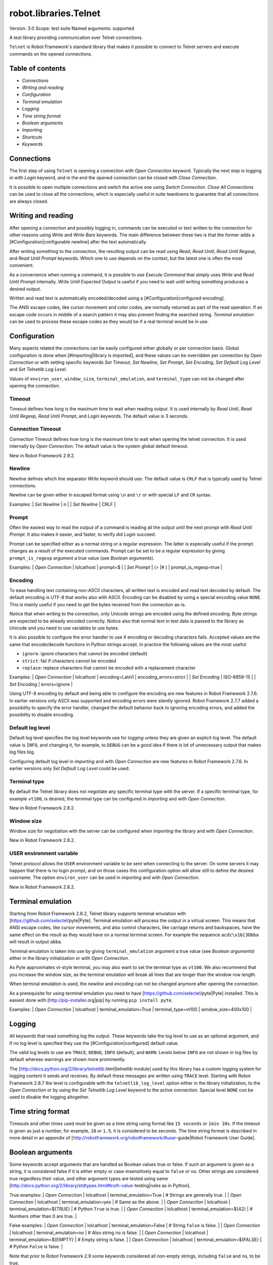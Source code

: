robot.libraries.Telnet
======================
Version:          3.0
Scope:            test suite
Named arguments:  supported

A test library providing communication over Telnet connections.

``Telnet`` is Robot Framework's standard library that makes it possible to
connect to Telnet servers and execute commands on the opened connections.

Table of contents
---------------------

- `Connections`
- `Writing and reading`
- `Configuration`
- `Terminal emulation`
- `Logging`
- `Time string format`
- `Boolean arguments`
- `Importing`
- `Shortcuts`
- `Keywords`

Connections
--------------------------------------------

The first step of using ``Telnet`` is opening a connection with `Open
Connection` keyword. Typically the next step is logging in with `Login`
keyword, and in the end the opened connection can be closed with `Close
Connection`.

It is possible to open multiple connections and switch the active one
using `Switch Connection`. `Close All Connections` can be used to close
all the connections, which is especially useful in suite teardowns to
guarantee that all connections are always closed.

Writing and reading
--------------------------------------------

After opening a connection and possibly logging in, commands can be
executed or text written to the connection for other reasons using `Write`
and `Write Bare` keywords. The main difference between these two is that
the former adds a [#Configuration|configurable newline] after the text
automatically.

After writing something to the connection, the resulting output can be
read using `Read`, `Read Until`, `Read Until Regexp`, and `Read Until
Prompt` keywords. Which one to use depends on the context, but the latest
one is often the most convenient.

As a convenience when running a command, it is possible to use `Execute
Command` that simply uses `Write` and `Read Until Prompt` internally.
`Write Until Expected Output` is useful if you need to wait until writing
something produces a desired output.

Written and read text is automatically encoded/decoded using a
[#Configuration|configured encoding].

The ANSI escape codes, like cursor movement and color codes, are
normally returned as part of the read operation. If an escape code occurs
in middle of a search pattern it may also prevent finding the searched
string. `Terminal emulation` can be used to process these
escape codes as they would be if a real terminal would be in use.

Configuration
--------------------------------------------

Many aspects related the connections can be easily configured either
globally or per connection basis. Global configuration is done when
[#Importing|library is imported], and these values can be overridden per
connection by `Open Connection` or with setting specific keywords
`Set Timeout`, `Set Newline`, `Set Prompt`, `Set Encoding`,
`Set Default Log Level` and `Set Telnetlib Log Level`.

Values of ``environ_user``, ``window_size``, ``terminal_emulation``, and
``terminal_type`` can not be changed after opening the connection.

Timeout
~~~~~~~~~~~~~~~~~~~~~~~~~~~~~~~~~~~~~~~~~~~

Timeout defines how long is the maximum time to wait when reading
output. It is used internally by `Read Until`, `Read Until Regexp`,
`Read Until Prompt`, and `Login` keywords. The default value is 3 seconds.

Connection Timeout
~~~~~~~~~~~~~~~~~~~~~~~~~~~~~~~~~~~~~~~~~~~

Connection Timeout defines how long is the maximum time to wait when
opening the telnet connection. It is used internally by `Open Connection`.
The default value is the system global default timeout.

New in Robot Framework 2.9.2.

Newline
~~~~~~~~~~~~~~~~~~~~~~~~~~~~~~~~~~~~~~~~~~~

Newline defines which line separator `Write` keyword should use. The
default value is ``CRLF`` that is typically used by Telnet connections.

Newline can be given either in escaped format using ``\n`` and ``\r`` or
with special ``LF`` and ``CR`` syntax.

Examples:
| `Set Newline` | \n  |
| `Set Newline` | CRLF |

Prompt
~~~~~~~~~~~~~~~~~~~~~~~~~~~~~~~~~~~~~~~~~~~

Often the easiest way to read the output of a command is reading all
the output until the next prompt with `Read Until Prompt`. It also makes
it easier, and faster, to verify did `Login` succeed.

Prompt can be specified either as a normal string or a regular expression.
The latter is especially useful if the prompt changes as a result of
the executed commands. Prompt can be set to be a regular expression
by giving ``prompt_is_regexp`` argument a true value (see `Boolean
arguments`).

Examples:
| `Open Connection` | lolcathost | prompt=$              |
| `Set Prompt`      | (> |# )    | prompt_is_regexp=true |

Encoding
~~~~~~~~~~~~~~~~~~~~~~~~~~~~~~~~~~~~~~~~~~~

To ease handling text containing non-ASCII characters, all written text is
encoded and read text decoded by default. The default encoding is UTF-8
that works also with ASCII. Encoding can be disabled by using a special
encoding value ``NONE``. This is mainly useful if you need to get the bytes
received from the connection as-is.

Notice that when writing to the connection, only Unicode strings are
encoded using the defined encoding. Byte strings are expected to be already
encoded correctly. Notice also that normal text in test data is passed to
the library as Unicode and you need to use variables to use bytes.

It is also possible to configure the error handler to use if encoding or
decoding characters fails. Accepted values are the same that encode/decode
functions in Python strings accept. In practice the following values are
the most useful:

- ``ignore``: ignore characters that cannot be encoded (default)
- ``strict``: fail if characters cannot be encoded
- ``replace``: replace characters that cannot be encoded with a replacement
  character

Examples:
| `Open Connection` | lolcathost | encoding=Latin1 | encoding_errors=strict |
| `Set Encoding` | ISO-8859-15 |
| `Set Encoding` | errors=ignore |

Using UTF-8 encoding by default and being able to configure the encoding
are new features in Robot Framework 2.7.6. In earlier versions only ASCII
was supported and encoding errors were silently ignored. Robot Framework
2.7.7 added a possibility to specify the error handler, changed the
default behavior back to ignoring encoding errors, and added the
possibility to disable encoding.

Default log level
~~~~~~~~~~~~~~~~~~~~~~~~~~~~~~~~~~~~~~~~~~~

Default log level specifies the log level keywords use for `logging` unless
they are given an explicit log level. The default value is ``INFO``, and
changing it, for example, to ``DEBUG`` can be a good idea if there is lot
of unnecessary output that makes log files big.

Configuring default log level in `importing` and with `Open Connection`
are new features in Robot Framework 2.7.6. In earlier versions only
`Set Default Log Level` could be used.

Terminal type
~~~~~~~~~~~~~~~~~~~~~~~~~~~~~~~~~~~~~~~~~~~

By default the Telnet library does not negotiate any specific terminal type
with the server. If a specific terminal type, for example ``vt100``, is
desired, the terminal type can be configured in `importing` and with
`Open Connection`.

New in Robot Framework 2.8.2.

Window size
~~~~~~~~~~~~~~~~~~~~~~~~~~~~~~~~~~~~~~~~~~~

Window size for negotiation with the server can be configured when
`importing` the library and with `Open Connection`.

New in Robot Framework 2.8.2.

USER environment variable
~~~~~~~~~~~~~~~~~~~~~~~~~~~~~~~~~~~~~~~~~~~

Telnet protocol allows the ``USER`` environment variable to be sent when
connecting to the server. On some servers it may happen that there is no
login prompt, and on those cases this configuration option will allow still
to define the desired username. The option ``environ_user`` can be used in
`importing` and with `Open Connection`.

New in Robot Framework 2.8.2.

Terminal emulation
--------------------------------------------

Starting from Robot Framework 2.8.2, Telnet library supports terminal
emulation with [https://github.com/selectel/pyte|Pyte]. Terminal emulation
will process the output in a virtual screen. This means that ANSI escape
codes, like cursor movements, and also control characters, like
carriage returns and backspaces, have the same effect on the result as they
would have on a normal terminal screen. For example the sequence
``acdc\x1b[3Dbba`` will result in output ``abba``.

Terminal emulation is taken into use by giving ``terminal_emulation``
argument a true value (see `Boolean arguments`) either in the library
initialization or with `Open Connection`.

As Pyte approximates vt-style terminal, you may also want to set the
terminal type as ``vt100``. We also recommend that you increase the window
size, as the terminal emulation will break all lines that are longer than
the window row length.

When terminal emulation is used, the `newline` and `encoding` can not be
changed anymore after opening the connection.

As a prerequisite for using terminal emulation you need to have
[https://github.com/selectel/pyte|Pyte] installed. This is easiest done
with [http://pip-installer.org|pip] by running ``pip install pyte``.

Examples:
| `Open Connection` | lolcathost | terminal_emulation=True |
terminal_type=vt100 | window_size=400x100 |

Logging
--------------------------------------------

All keywords that read something log the output. These keywords take the
log level to use as an optional argument, and if no log level is specified
they use the [#Configuration|configured] default value.

The valid log levels to use are ``TRACE``, ``DEBUG``, ``INFO`` (default),
and ``WARN``. Levels below ``INFO`` are not shown in log files by default
whereas warnings are shown more prominently.

The [http://docs.python.org/2/library/telnetlib.html|telnetlib module]
used by this library has a custom logging system for logging content it
sends and receives. By default these messages are written using ``TRACE``
level. Starting with Robot Framework 2.8.7 the level is configurable
with the ``telnetlib_log_level`` option either in the library initialization,
to the `Open Connection` or by using the `Set Telnetlib Log Level`
keyword to the active connection. Special level ``NONE`` con be used to
disable the logging altogether.

Time string format
--------------------------------------------

Timeouts and other times used must be given as a time string using format
like ``15 seconds`` or ``1min 10s``. If the timeout is given as just
a number, for example, ``10`` or ``1.5``, it is considered to be seconds.
The time string format is described in more detail in an appendix of
[http://robotframework.org/robotframework/#user-guide|Robot Framework User
Guide].

Boolean arguments
--------------------------------------------

Some keywords accept arguments that are handled as Boolean values true or
false. If such an argument is given as a string, it is considered false if
it is either empty or case-insensitively equal to ``false`` or ``no``.
Other strings are considered true regardless their value, and other
argument types are tested using same
[http://docs.python.org/2/library/stdtypes.html#truth-value-testing|rules
as in Python].

True examples:
| `Open Connection` | lolcathost | terminal_emulation=True    | # Strings are
generally true.    |
| `Open Connection` | lolcathost | terminal_emulation=yes     | # Same as the
above.             |
| `Open Connection` | lolcathost | terminal_emulation=${TRUE} | # Python
``True`` is true.       |
| `Open Connection` | lolcathost | terminal_emulation=${42}   | # Numbers
other than 0 are true. |

False examples:
| `Open Connection` | lolcathost | terminal_emulation=False    | # String
``false`` is false.   |
| `Open Connection` | lolcathost | terminal_emulation=no       | # Also string
``no`` is false. |
| `Open Connection` | lolcathost | terminal_emulation=${EMPTY} | # Empty
string is false.       |
| `Open Connection` | lolcathost | terminal_emulation=${FALSE} | # Python
``False`` is false.   |

Note that prior to Robot Framework 2.9 some keywords considered all
non-empty strings, including ``false`` and ``no``, to be true.


Keywords
--------------

Importing
~~~~~~~~~~~~~~~~~~~~~~~~~~~~~~~~~~~~~~~~~~~~~~~~~~
Arguments:  [timeout=3 seconds, newline=CRLF, prompt=None,
            prompt_is_regexp=False, encoding=UTF-8, encoding_errors=ignore,
            default_log_level=INFO, window_size=None, environ_user=None,
            terminal_emulation=False, terminal_type=None,
            telnetlib_log_level=TRACE, connection_timeout=None]

Telnet library can be imported with optional configuration parameters.

Configuration parameters are used as default values when new
connections are opened with `Open Connection` keyword. They can also be
overridden after opening the connection using the `Set ...` `keywords`.
See these keywords as well as `Configuration`, `Terminal emulation` and
`Logging` sections above for more information about these parameters
and their possible values.

See `Time string format` and `Boolean arguments` sections for
information about using arguments accepting times and Boolean values,
respectively.

Examples (use only one of these):
| = Setting = | = Value = | = Value =                | = Value =            |
= Value =           | = Comment = |
| Library     | Telnet    |                          |                      |
| # default values |
| Library     | Telnet    | 5 seconds                |                      |
| # set only timeout |
| Library     | Telnet    | newline=LF               | encoding=ISO-8859-1  |
| # set newline and encoding using named arguments |
| Library     | Telnet    | prompt=$                 |                      |
| # set prompt |
| Library     | Telnet    | prompt=(> |# )           | prompt_is_regexp=yes |
| # set prompt as a regular expression |
| Library     | Telnet    | terminal_emulation=True  | terminal_type=vt100  |
window_size=400x100 | # use terminal emulation with defined window size and
terminal type |
| Library     | Telnet    | telnetlib_log_level=NONE |                      |
| # disable logging messages from the underlying telnetlib |

Close All Connections
~~~~~~~~~~~~~~~~~~~~~~~~~~~~~~~~~~~~~~~~~~~~~~~~~~
Arguments:  []

Closes all open connections and empties the connection cache.

If multiple connections are opened, this keyword should be used in
a test or suite teardown to make sure that all connections are closed.
It is not an error is some of the connections have already been closed
by `Close Connection`.

After this keyword, new indexes returned by `Open Connection`
keyword are reset to 1.

Close Connection
~~~~~~~~~~~~~~~~~~~~~~~~~~~~~~~~~~~~~~~~~~~~~~~~~~
Arguments:  [loglevel=None]

Closes the current Telnet connection.

Remaining output in the connection is read, logged, and returned.
It is not an error to close an already closed connection.

Use `Close All Connections` if you want to make sure all opened
connections are closed.

See `Logging` section for more information about log levels.

Execute Command
~~~~~~~~~~~~~~~~~~~~~~~~~~~~~~~~~~~~~~~~~~~~~~~~~~
Arguments:  [command, loglevel=None, strip_prompt=False]

Executes the given ``command`` and reads, logs, and returns everything until
the prompt.

This keyword requires the prompt to be [#Configuration|configured]
either in `importing` or with `Open Connection` or `Set Prompt` keyword.

This is a convenience keyword that uses `Write` and `Read Until Prompt`
internally. Following two examples are thus functionally identical:

| ${out} = | `Execute Command`   | pwd |

| `Write`  | pwd                 |
| ${out} = | `Read Until Prompt` |

See `Logging` section for more information about log levels and `Read
Until Prompt` for more information about the ``strip_prompt`` parameter.

Login
~~~~~~~~~~~~~~~~~~~~~~~~~~~~~~~~~~~~~~~~~~~~~~~~~~
Arguments:  [username, password, login_prompt=login: ,
            password_prompt=Password: , login_timeout=1 second,
            login_incorrect=Login incorrect]

Logs in to the Telnet server with the given user information.

This keyword reads from the connection until the ``login_prompt`` is
encountered and then types the given ``username``. Then it reads until
the ``password_prompt`` and types the given ``password``. In both cases
a newline is appended automatically and the connection specific
timeout used when waiting for outputs.

How logging status is verified depends on whether a prompt is set for
this connection or not:

1) If the prompt is set, this keyword reads the output until the prompt
is found using the normal timeout. If no prompt is found, login is
considered failed and also this keyword fails. Note that in this case
both ``login_timeout`` and ``login_incorrect`` arguments are ignored.

2) If the prompt is not set, this keywords sleeps until ``login_timeout``
and then reads all the output available on the connection. If the
output contains ``login_incorrect`` text, login is considered failed
and also this keyword fails. Both of these configuration parameters
were added in Robot Framework 2.7.6. In earlier versions they were
hard coded.

See `Configuration` section for more information about setting
newline, timeout, and prompt.

Open Connection
~~~~~~~~~~~~~~~~~~~~~~~~~~~~~~~~~~~~~~~~~~~~~~~~~~
Arguments:  [host, alias=None, port=23, timeout=None, newline=None,
            prompt=None, prompt_is_regexp=False, encoding=None,
            encoding_errors=None, default_log_level=None, window_size=None,
            environ_user=None, terminal_emulation=None, terminal_type=None,
            telnetlib_log_level=None, connection_timeout=None]

Opens a new Telnet connection to the given host and port.

The ``timeout``, ``newline``, ``prompt``, ``prompt_is_regexp``,
``encoding``, ``default_log_level``, ``window_size``, ``environ_user``,
``terminal_emulation``, ``terminal_type`` and ``telnetlib_log_level``
arguments get default values when the library is [#Importing|imported].
Setting them here overrides those values for the opened connection.
See `Configuration`, `Terminal emulation` and `Logging` sections for
more information about these parameters and their possible values.

Possible already opened connections are cached and it is possible to
switch back to them using `Switch Connection` keyword. It is possible to
switch either using explicitly given ``alias`` or using index returned
by this keyword. Indexing starts from 1 and is reset back to it by
`Close All Connections` keyword.

Read
~~~~~~~~~~~~~~~~~~~~~~~~~~~~~~~~~~~~~~~~~~~~~~~~~~
Arguments:  [loglevel=None]

Reads everything that is currently available in the output.

Read output is both returned and logged. See `Logging` section for more
information about log levels.

Read Until
~~~~~~~~~~~~~~~~~~~~~~~~~~~~~~~~~~~~~~~~~~~~~~~~~~
Arguments:  [expected, loglevel=None]

Reads output until ``expected`` text is encountered.

Text up to and including the match is returned and logged. If no match
is found, this keyword fails. How much to wait for the output depends
on the [#Configuration|configured timeout].

See `Logging` section for more information about log levels. Use
`Read Until Regexp` if more complex matching is needed.

Read Until Prompt
~~~~~~~~~~~~~~~~~~~~~~~~~~~~~~~~~~~~~~~~~~~~~~~~~~
Arguments:  [loglevel=None, strip_prompt=False]

Reads output until the prompt is encountered.

This keyword requires the prompt to be [#Configuration|configured]
either in `importing` or with `Open Connection` or `Set Prompt` keyword.

By default, text up to and including the prompt is returned and logged.
If no prompt is found, this keyword fails. How much to wait for the
output depends on the [#Configuration|configured timeout].

If you want to exclude the prompt from the returned output, set
``strip_prompt`` to a true value (see `Boolean arguments`). If your
prompt is a regular expression, make sure that the expression spans the
whole prompt, because only the part of the output that matches the
regular expression is stripped away.

See `Logging` section for more information about log levels.

Optionally stripping prompt is a new feature in Robot Framework 2.8.7.

Read Until Regexp
~~~~~~~~~~~~~~~~~~~~~~~~~~~~~~~~~~~~~~~~~~~~~~~~~~
Arguments:  [*expected]

Reads output until any of the ``expected`` regular expressions match.

This keyword accepts any number of regular expressions patterns or
compiled Python regular expression objects as arguments. Text up to
and including the first match to any of the regular expressions is
returned and logged. If no match is found, this keyword fails. How much
to wait for the output depends on the [#Configuration|configured timeout].

If the last given argument is a [#Logging|valid log level], it is used
as ``loglevel`` similarly as with `Read Until` keyword.

See the documentation of
[http://docs.python.org/2/library/re.html|Python re module]
for more information about the supported regular expression syntax.
Notice that possible backslashes need to be escaped in Robot Framework
test data.

Examples:
| `Read Until Regexp` | (#|$) |
| `Read Until Regexp` | first_regexp | second_regexp |
| `Read Until Regexp` | \\d{4}-\\d{2}-\\d{2} | DEBUG |

Set Default Log Level
~~~~~~~~~~~~~~~~~~~~~~~~~~~~~~~~~~~~~~~~~~~~~~~~~~
Arguments:  [level]

Sets the default log level used for `logging` in the current connection.

The old default log level is returned and can be used to restore the
log level later.

See `Configuration` section for more information about global and
connection specific configuration.

Set Encoding
~~~~~~~~~~~~~~~~~~~~~~~~~~~~~~~~~~~~~~~~~~~~~~~~~~
Arguments:  [encoding=None, errors=None]

Sets the encoding to use for `writing and reading` in the current connection.

The given ``encoding`` specifies the encoding to use when written/read
text is encoded/decoded, and ``errors`` specifies the error handler to
use if encoding/decoding fails. Either of these can be omitted and in
that case the old value is not affected. Use string ``NONE`` to disable
encoding altogether.

See `Configuration` section for more information about encoding and
error handlers, as well as global and connection specific configuration
in general.

The old values are returned and can be used to restore the encoding
and the error handler later. See `Set Prompt` for a similar example.

If terminal emulation is used, the encoding can not be changed on an open
connection.

Setting encoding in general is a new feature in Robot Framework 2.7.6.
Specifying the error handler and disabling encoding were added in 2.7.7.

Set Newline
~~~~~~~~~~~~~~~~~~~~~~~~~~~~~~~~~~~~~~~~~~~~~~~~~~
Arguments:  [newline]

Sets the newline used by `Write` keyword in the current connection.

The old newline is returned and can be used to restore the newline later.
See `Set Timeout` for a similar example.

If terminal emulation is used, the newline can not be changed on an open
connection.

See `Configuration` section for more information about global and
connection specific configuration.

Set Prompt
~~~~~~~~~~~~~~~~~~~~~~~~~~~~~~~~~~~~~~~~~~~~~~~~~~
Arguments:  [prompt, prompt_is_regexp=False]

Sets the prompt used by `Read Until Prompt` and `Login` in the current
connection.

If ``prompt_is_regexp`` is given a true value (see `Boolean arguments`),
the given ``prompt`` is considered to be a regular expression.

The old prompt is returned and can be used to restore the prompt later.

Example:
| ${prompt} | ${regexp} = | `Set Prompt` | $ |
| `Do Something` |
| `Set Prompt` | ${prompt} | ${regexp} |

See the documentation of
[http://docs.python.org/2/library/re.html|Python re module]
for more information about the supported regular expression syntax.
Notice that possible backslashes need to be escaped in Robot Framework
test data.

See `Configuration` section for more information about global and
connection specific configuration.

Set Telnetlib Log Level
~~~~~~~~~~~~~~~~~~~~~~~~~~~~~~~~~~~~~~~~~~~~~~~~~~
Arguments:  [level]

Sets the log level used for `logging` in the underlying ``telnetlib``.

Note that ``telnetlib`` can be very noisy thus using the level ``NONE``
can shutdown the messages generated by this library.

New in Robot Framework 2.8.7.

Set Timeout
~~~~~~~~~~~~~~~~~~~~~~~~~~~~~~~~~~~~~~~~~~~~~~~~~~
Arguments:  [timeout]

Sets the timeout used for waiting output in the current connection.

Read operations that expect some output to appear (`Read Until`, `Read
Until Regexp`, `Read Until Prompt`, `Login`) use this timeout and fail
if the expected output does not appear before this timeout expires.

The ``timeout`` must be given in `time string format`. The old timeout
is returned and can be used to restore the timeout later.

Example:
| ${old} =       | `Set Timeout` | 2 minute 30 seconds |
| `Do Something` |
| `Set Timeout`  | ${old}  |

See `Configuration` section for more information about global and
connection specific configuration.

Switch Connection
~~~~~~~~~~~~~~~~~~~~~~~~~~~~~~~~~~~~~~~~~~~~~~~~~~
Arguments:  [index_or_alias]

Switches between active connections using an index or an alias.

Aliases can be given to `Open Connection` keyword which also always
returns the connection index.

This keyword returns the index of previous active connection.

Example:
| `Open Connection`   | myhost.net              |          |           |
| `Login`             | john                    | secret   |           |
| `Write`             | some command            |          |           |
| `Open Connection`   | yourhost.com            | 2nd conn |           |
| `Login`             | root                    | password |           |
| `Write`             | another cmd             |          |           |
| ${old index}=       | `Switch Connection`     | 1        | # index   |
| `Write`             | something               |          |           |
| `Switch Connection` | 2nd conn                |          | # alias   |
| `Write`             | whatever                |          |           |
| `Switch Connection` | ${old index}            | | # back to original |
| [Teardown]          | `Close All Connections` |          |           |

The example above expects that there were no other open
connections when opening the first one, because it used index
``1`` when switching to the connection later. If you are not
sure about that, you can store the index into a variable as
shown below.

| ${index} =          | `Open Connection` | myhost.net |
| `Do Something`      |                   |            |
| `Switch Connection` | ${index}          |            |

Write
~~~~~~~~~~~~~~~~~~~~~~~~~~~~~~~~~~~~~~~~~~~~~~~~~~
Arguments:  [text, loglevel=None]

Writes the given text plus a newline into the connection.

The newline character sequence to use can be [#Configuration|configured]
both globally and per connection basis. The default value is ``CRLF``.

This keyword consumes the written text, until the added newline, from
the output and logs and returns it. The given text itself must not
contain newlines. Use `Write Bare` instead if either of these features
causes a problem.

*Note:* This keyword does not return the possible output of the executed
command. To get the output, one of the `Read ...` `keywords` must be
used. See `Writing and reading` section for more details.

See `Logging` section for more information about log levels.

Write Bare
~~~~~~~~~~~~~~~~~~~~~~~~~~~~~~~~~~~~~~~~~~~~~~~~~~
Arguments:  [text]

Writes the given text, and nothing else, into the connection.

This keyword does not append a newline nor consume the written text.
Use `Write` if these features are needed.

Write Control Character
~~~~~~~~~~~~~~~~~~~~~~~~~~~~~~~~~~~~~~~~~~~~~~~~~~
Arguments:  [character]

Writes the given control character into the connection.

The control character is prepended with an IAC (interpret as command)
character.

The following control character names are supported: BRK, IP, AO, AYT,
EC, EL, NOP. Additionally, you can use arbitrary numbers to send any
control character.

Example:
| Write Control Character | BRK | # Send Break command |
| Write Control Character | 241 | # Send No operation command |

Write Until Expected Output
~~~~~~~~~~~~~~~~~~~~~~~~~~~~~~~~~~~~~~~~~~~~~~~~~~
Arguments:  [text, expected, timeout, retry_interval, loglevel=None]

Writes the given ``text`` repeatedly, until ``expected`` appears in the
output.

``text`` is written without appending a newline and it is consumed from
the output before trying to find ``expected``. If ``expected`` does not
appear in the output within ``timeout``, this keyword fails.

``retry_interval`` defines the time to wait ``expected`` to appear before
writing the ``text`` again. Consuming the written ``text`` is subject to
the normal [#Configuration|configured timeout].

Both ``timeout`` and ``retry_interval`` must be given in `time string
format`. See `Logging` section for more information about log levels.

Example:
| Write Until Expected Output | ps -ef| grep myprocess\r\n | myprocess |
| ...                         | 5 s                          | 0.5 s     |

The above example writes command ``ps -ef | grep myprocess\r\n`` until
``myprocess`` appears in the output. The command is written every 0.5
seconds and the keyword fails if ``myprocess`` does not appear in
the output in 5 seconds.

